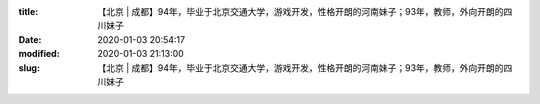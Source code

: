 
:title: 【北京 | 成都】94年，毕业于北京交通大学，游戏开发，性格开朗的河南妹子；93年，教师，外向开朗的四川妹子
:date: 2020-01-03 20:54:17
:modified: 2020-01-03 21:13:00
:slug: 【北京 | 成都】94年，毕业于北京交通大学，游戏开发，性格开朗的河南妹子；93年，教师，外向开朗的四川妹子


.. raw:: html
    :file: html/【北京 | 成都】94年，毕业于北京交通大学，游戏开发，性格开朗的河南妹子；93年，教师，外向开朗的四川妹子.html
